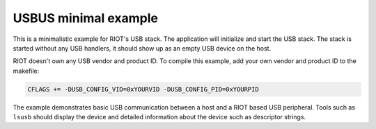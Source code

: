 USBUS minimal example
#####################

This is a minimalistic example for RIOT's USB stack. The application will
initialize and start the USB stack. The stack is started without any USB
handlers, it should show up as an empty USB device on the host.

RIOT doesn't own any USB vendor and product ID. To compile this example, add
your own vendor and product ID to the makefile:

.. code-block::

   CFLAGS += -DUSB_CONFIG_VID=0xYOURVID -DUSB_CONFIG_PID=0xYOURPID

The example demonstrates basic USB communication between a host and a RIOT
based USB peripheral. Tools such as ``lsusb`` should display the device and
detailed information about the device such as descriptor strings.
